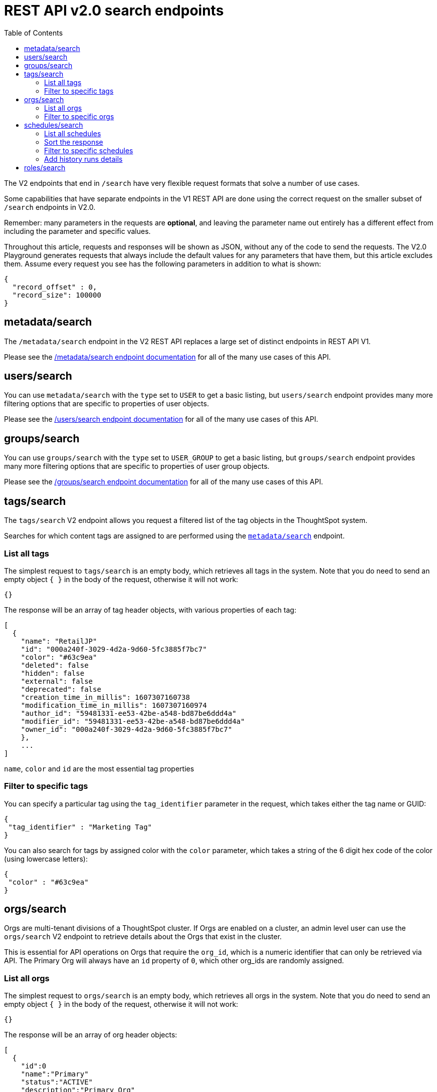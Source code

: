 = REST API v2.0 search endpoints
:toc: true
:toclevels: 2

:page-title: Using REST API V2.0 search endpoints
:page-pageid: rest-apiv2-search
:page-description: Many use cases are possible with the very flexible REST API v2.0 search endpoints

The V2 endpoints that end in `/search` have very flexible request formats that solve a number of use cases. 

Some capabilities that have separate endpoints in the V1 REST API are done using the correct request on the smaller subset of `/search` endpoints in V2.0.

Remember: many parameters in the requests are *optional*, and leaving the parameter name out entirely has a different effect from including the parameter and specific values.

Throughout this article, requests and responses will be shown as JSON, without any of the code to send the requests. The V2.0 Playground generates requests that always include the default values for any parameters that have them, but this article excludes them. Assume every request you see has the following parameters in addition to what is shown: 

[source,javascript]
----
{
  "record_offset" : 0,
  "record_size": 100000
}
----

== metadata/search
The `/metadata/search` endpoint in the V2 REST API replaces a large set of distinct endpoints in REST API V1. 

Please see the xref:rest-api-v2-metadata-search.adoc[/metadata/search endpoint documentation] for all of the many use cases of this API.

== users/search
You can use `metadata/search` with the `type` set to `USER` to get a basic listing, but `users/search` endpoint provides many more filtering options that are specific to properties of user objects.

Please see the xref:rest-api-v2-users-search.adoc[/users/search endpoint documentation] for all of the many use cases of this API.

== groups/search
You can use `groups/search` with the `type` set to `USER_GROUP` to get a basic listing, but `groups/search` endpoint provides many more filtering options that are specific to properties of user group objects.

Please see the xref:rest-api-v2-groups-search.adoc[/groups/search endpoint documentation] for all of the many use cases of this API.

== tags/search
The `tags/search` V2 endpoint allows you request a filtered list of the tag objects in the ThoughtSpot system. 

Searches for which content tags are assigned to are performed using the `xref:rest-api-v2-metadata-search.adoc[metadata/search]` endpoint.

=== List all tags
The simplest request to `tags/search` is an empty body, which retrieves all tags in the system. Note that you do need to send an empty object `{ }` in the body of the request, otherwise it will not work:

[source,javascript]
----
{}
----

The response will be an array of tag header objects, with various properties of each tag:

[source,javascript]
----
[
  {
    "name": "RetailJP"
    "id": "000a240f-3029-4d2a-9d60-5fc3885f7bc7"
    "color": "#63c9ea"
    "deleted": false
    "hidden": false
    "external": false
    "deprecated": false
    "creation_time_in_millis": 1607307160738
    "modification_time_in_millis": 1607307160974
    "author_id": "59481331-ee53-42be-a548-bd87be6ddd4a"
    "modifier_id": "59481331-ee53-42be-a548-bd87be6ddd4a"
    "owner_id": "000a240f-3029-4d2a-9d60-5fc3885f7bc7"
    },
    ...
]
----
`name`, `color` and `id` are the most essential tag properties

=== Filter to specific tags
You can specify a particular tag using the `tag_identifier` parameter in the request, which takes either the tag name or GUID:

[source,javascript]
----
{ 
 "tag_identifier" : "Marketing Tag"
}
----

You can also search for tags by assigned color with the `color` parameter, which takes a string of the 6 digit hex code of the color (using lowercase letters):
[source,javascript]
----
{ 
 "color" : "#63c9ea"
}
----

== orgs/search
Orgs are multi-tenant divisions of a ThoughtSpot cluster. If Orgs are enabled on a cluster, an admin level user can use the `orgs/search` V2 endpoint to retrieve details about the Orgs that exist in the cluster.

This is essential for API operations on Orgs that require the `org_id`, which is a numeric identifier that can only be retrieved via API. The Primary Org will always have an `id` property of `0`, which other org_ids are randomly assigned.

=== List all orgs
The simplest request to `orgs/search` is an empty body, which retrieves all orgs in the system. Note that you do need to send an empty object `{ }` in the body of the request, otherwise it will not work:

[source,javascript]
----
{}
----

The response will be an array of org header objects:

[source,javascript]
----
[
  {
    "id":0
    "name":"Primary"
    "status":"ACTIVE"
    "description":"Primary Org"
    "visibility":"SHOW"
  },
  {
    "id": 164728055
    "name": "Bill Back"
    "status": "ACTIVE"
    "description": "Content and testing for Bill Back."
    "visibility": "SHOW"
  }
  ...
]
----

=== Filter to specific orgs
There are number of parameters that can be set to filter the response of `orgs/search`.

`org_identifier` takes either the name or the org_id for one specific org. 

`description` allows for an exact match on the `description` property of the org.

`visibility` takes either `HIDDEN` or `SHOW` as a value.

`status` takes either `ACTIVE` or `IN_ACTIVE` as a value.

There is also the `user_identifiers` array, which takes a set of usernames or user GUIDs and filters the results to orgs that the set of user belongs to.

The following is a request with several of the filter parameters in effect:

[source,javascript]
----
{
  "visibility": "SHOW",
  "status": "ACTIVE",
  "user_identifiers": [
    "bryant.howell"
  ]
}
----

== schedules/search
The `schedules/search` V2 endpoint allows you request a filtered list of the schedules that exist for objects in the ThoughtSpot system. 

=== List all schedules
The simplest request to `schedules/search` is an empty body, which retrieves all schedules in the system. Note that you do need to send an empty object `{ }` in the body of the request, otherwise it will not work:

[source,javascript]
----
{}
----

The response is an array of schedule objects, which have a number of sub-objects providing information about the schedule, the creator of the schedule and the object on which the schedule runs:

[source,javascript]
----
[
 {
  "author": {
    "id": "f7fc5c01-5316-41b2-9e8f-8d776f5a7215"
    "name": "casey.lauer"
  }
  "creation_time_in_millis": 1632923213
  "description": ""
  "file_format": "PDF"
  "frequency": {
    "cron_expression":{
      "day_of_month":"*"
      "day_of_week":"1"
      "hour":"08"
      "minute":"00"
      "month":"*"
      "second":"0"
    }
  }
  "id":"ef6c64e6-bb66-451b-83a5-8b0f0a5fc37f"
  "liveboard_options": null
  "metadata": {
    "name": null
    "id": "8d927944-7bc1-4ddc-b7a0-a1439b853f7d"
    "type": "LIVEBOARD"
    }
  "name":"Customer 1 - Gross Profit < 20%"
  "pdf_options":{
    "complete_liveboard": true
    "include_cover_page": false
    "include_custom_logo": false
    "include_filter_page": false
    "include_page_number": false
    "page_footer_text": ""
    "page_orientation": "LANDSCAPE"
    "page_size": "A4"
    "truncate_table": false
  }
  "recipient_details": null
  "status": "PAUSED"
  "time_zone": ""
  "history_runs": null
  },
  ...
]
----

The value of `id` is the GUID for the specific schedule, which can be used with the other `/schedules` endpoints to perform various actions.

The `metadata` key holds information about the object that is scheduled. For additional details about that object, use the `metadata/search` endpoint.

The `author` key holds information about the user who created the schedule. For additional details about that user, user the `users/search` endpoint.

=== Sort the response
The `sort_options` parameter takes a link:https://developers.thoughtspot.com/docs/restV2-playground?apiResourceId=http%2Fmodels%2Fstructures%2Fmetadata-search-sort-options[Metadata Search Sort Options, target=_blank] object allowing for sorting on one field of the metadata response either **ASC** or **DESC**:

[source,javascript]
----
{
 "sort_options" : {
  "field_name": "NAME",
  "order": "ASC" 
 }
}
----
=== Filter to specific schedules
You can filter to specific schedules by name or id using the `schedule_identifiers` array:

[source,javascript]
----
{
 "schedule_identifiers": [
    "user.name@place.com"
  ]
}
----

You can search for schedules that are associated with a particular object  using the `metadata` parameter, which takes an array of objects that take `identifier`, either name or GUID, and a `type` (at this time, only Liveboards can have schedules associated):

[source,javascript]
----
{
 "metadata": [
   {
      "identifier": "Great Liveboard",
      "type": "LIVEBOARD"
    }
  ]
}
----

=== Add history runs details
The `history_runs_options` parameter takes a complex object of options that make the `history_runs` key of the response go from `null` to an array of details about each historical schedule run:

[source,javascript]
----
{
 "metadata": [
   {
      "identifier": "Great Liveboard",
      "type": "LIVEBOARD"
    }
  ],
 "history_runs_options": {
    "include_history_runs": true,
    "record_size": 10,
    "record_offset": 0
 }
}
----

The response array has items that look like:
[source,javascript]
----
"history_runs": [
  {
    "id": "028f4853-89f9-4049-a332-f736a0d84c55"
    "start_time_in_millis": 1696008900
    "end_time_in_millis": 1696008960
    "status": "SUCCESS"
    "detail": "Scheduled updates generated as expected."
  },
  ...
]
----

== roles/search

